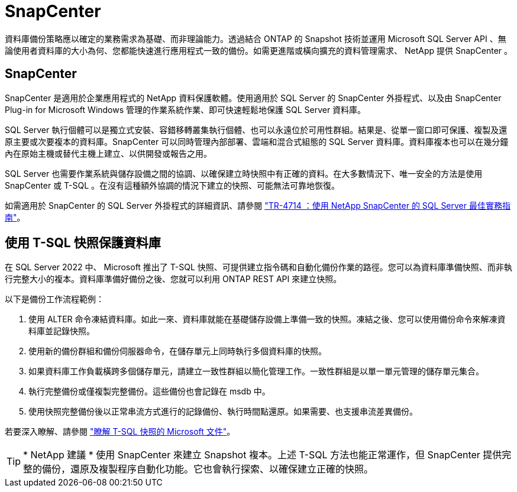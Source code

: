 = SnapCenter
:allow-uri-read: 


[role="lead"]
資料庫備份策略應以確定的業務需求為基礎、而非理論能力。透過結合 ONTAP 的 Snapshot 技術並運用 Microsoft SQL Server API 、無論使用者資料庫的大小為何、您都能快速進行應用程式一致的備份。如需更進階或橫向擴充的資料管理需求、 NetApp 提供 SnapCenter 。



== SnapCenter

SnapCenter 是適用於企業應用程式的 NetApp 資料保護軟體。使用適用於 SQL Server 的 SnapCenter 外掛程式、以及由 SnapCenter Plug-in for Microsoft Windows 管理的作業系統作業、即可快速輕鬆地保護 SQL Server 資料庫。

SQL Server 執行個體可以是獨立式安裝、容錯移轉叢集執行個體、也可以永遠位於可用性群組。結果是、從單一窗口即可保護、複製及還原主要或次要複本的資料庫。SnapCenter 可以同時管理內部部署、雲端和混合式組態的 SQL Server 資料庫。資料庫複本也可以在幾分鐘內在原始主機或替代主機上建立、以供開發或報告之用。

SQL Server 也需要作業系統與儲存設備之間的協調、以確保建立時快照中有正確的資料。在大多數情況下、唯一安全的方法是使用 SnapCenter 或 T-SQL 。在沒有這種額外協調的情況下建立的快照、可能無法可靠地恢復。

如需適用於 SnapCenter 的 SQL Server 外掛程式的詳細資訊、請參閱 link:https://www.netapp.com/pdf.html?item=/media/12400-tr4714.pdf["TR-4714 ：使用 NetApp SnapCenter 的 SQL Server 最佳實務指南"^]。



== 使用 T-SQL 快照保護資料庫

在 SQL Server 2022 中、 Microsoft 推出了 T-SQL 快照、可提供建立指令碼和自動化備份作業的路徑。您可以為資料庫準備快照、而非執行完整大小的複本。資料庫準備好備份之後、您就可以利用 ONTAP REST API 來建立快照。

以下是備份工作流程範例：

. 使用 ALTER 命令凍結資料庫。如此一來、資料庫就能在基礎儲存設備上準備一致的快照。凍結之後、您可以使用備份命令來解凍資料庫並記錄快照。
. 使用新的備份群組和備份伺服器命令，在儲存單元上同時執行多個資料庫的快照。
. 如果資料庫工作負載橫跨多個儲存單元，請建立一致性群組以簡化管理工作。一致性群組是以單一單元管理的儲存單元集合。
. 執行完整備份或僅複製完整備份。這些備份也會記錄在 msdb 中。
. 使用快照完整備份後以正常串流方式進行的記錄備份、執行時間點還原。如果需要、也支援串流差異備份。


若要深入瞭解、請參閱 link:https://learn.microsoft.com/en-us/sql/relational-databases/databases/create-a-database-snapshot-transact-sql?view=sql-server-ver16["瞭解 T-SQL 快照的 Microsoft 文件"^]。


TIP: * NetApp 建議 * 使用 SnapCenter 來建立 Snapshot 複本。上述 T-SQL 方法也能正常運作，但 SnapCenter 提供完整的備份，還原及複製程序自動化功能。它也會執行探索、以確保建立正確的快照。
